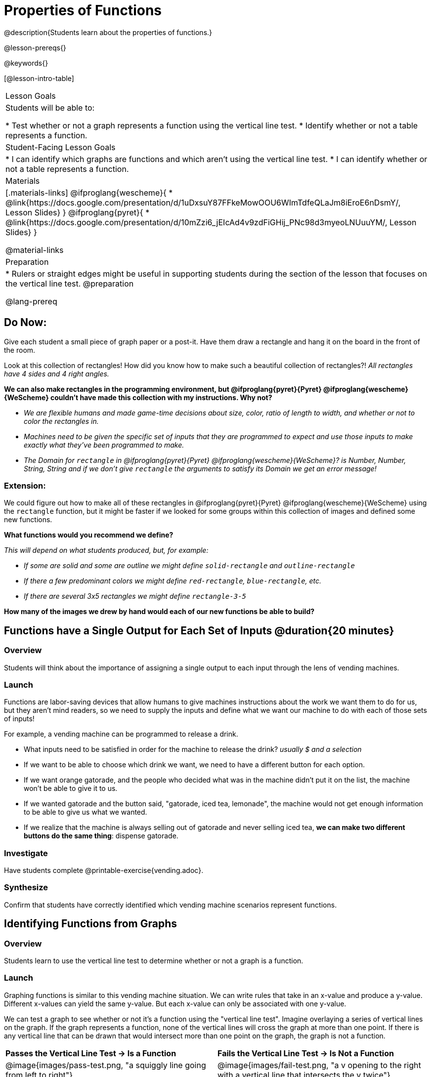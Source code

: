 = Properties of Functions
@description{Students learn about the properties of functions.}

@lesson-prereqs{}

@keywords{}

[@lesson-intro-table]
|===

| Lesson Goals
| Students will be able to:

* Test whether or not a graph represents a function using the vertical line test.
* Identify whether or not a table represents a function.

| Student-Facing Lesson Goals
|
* I can identify which graphs are functions and which aren't using the vertical line test.
* I can identify whether or not a table represents a function.

| Materials
|[.materials-links]
@ifproglang{wescheme}{
* @link{https://docs.google.com/presentation/d/1uDxsuY87FFkeMowOOU6WImTdfeQLaJm8iEroE6nDsmY/, Lesson Slides}
}
@ifproglang{pyret}{
* @link{https://docs.google.com/presentation/d/10mZzi6_jEIcAd4v9zdFiGHij_PNc98d3myeoLNUuuYM/, Lesson Slides}
}

@material-links

| Preparation
|
* Rulers or straight edges might be useful in supporting students during the section of the lesson that focuses on the vertical line test.
@preparation


@lang-prereq

|===

== Do Now:
Give each student a small piece of graph paper or a post-it. Have them draw a rectangle and hang it on the board in the front of the room.

[.lesson-instruction]
--
Look at this collection of rectangles! How did you know how to make such a beautiful collection of rectangles?! _All rectangles have 4 sides and 4 right angles._

*We can also make rectangles in the programming environment, but @ifproglang{pyret}{Pyret} @ifproglang{wescheme}{WeScheme} couldn't have made this collection with my instructions. Why not?*

- _We are flexible humans and made game-time decisions about size, color, ratio of length to width, and whether or not to color the rectangles in._
- _Machines need to be given the specific set of inputs that they are programmed to expect and use those inputs to make exactly what they've been programmed to make._
- _The Domain for `rectangle` in @ifproglang{pyret}{Pyret} @ifproglang{wescheme}{WeScheme}? is Number, Number, String, String and if we don't give `rectangle` the arguments to satisfy its Domain we get an error message!_
--

=== Extension:

[.lesson-instruction]
--
We could figure out how to make all of these rectangles in @ifproglang{pyret}{Pyret} @ifproglang{wescheme}{WeScheme} using the `rectangle` function, but it might be faster if we looked for some groups within this collection of images and defined some new functions.

*What functions would you recommend we define?*

_This will depend on what students produced, but, for example:_

- _If some are solid and some are outline we might define `solid-rectangle` and ``outline-rectangle``_
- _If there a few predominant colors we might define `red-rectangle`, `blue-rectangle`, etc._
- _If there are several 3x5 rectangles we might define ``rectangle-3-5``_

*How many of the images we drew by hand would each of our new functions be able to build?*
--

== Functions have a Single Output for Each Set of Inputs @duration{20 minutes}

=== Overview

Students will think about the importance of assigning a single output to each input through the lens of vending machines.

=== Launch

[.lesson-instruction]
--
Functions are labor-saving devices that allow humans to give machines instructions about the work we want them to do for us, but they aren't mind readers, so we need to supply the inputs and define what we want our machine to do with each of those sets of inputs!

For example, a vending machine can be programmed to release a drink.

- What inputs need to be satisfied in order for the machine to release the drink? _usually $ and a selection_
- If we want to be able to choose which drink we want, we need to have a different button for each option.
- If we want orange gatorade, and the people who decided what was in the machine didn't put it on the list, the machine won't be able to give it to us.
- If we wanted gatorade and the button said, "gatorade, iced tea, lemonade", the machine would not get enough information to be able to give us what we wanted.
- If we realize that the machine is always selling out of gatorade and never selling iced tea, *we can make two different buttons do the same thing*: dispense gatorade.
--

=== Investigate

Have students complete @printable-exercise{vending.adoc}.

=== Synthesize

Confirm that students have correctly identified which vending machine scenarios represent functions.


== Identifying Functions from Graphs

=== Overview

Students learn to use the vertical line test to determine whether or not a graph is a function.

=== Launch

[.lesson-instruction]
--
Graphing functions is similar to this vending machine situation. We can write rules that take in an x-value and produce a y-value. Different x-values can yield the same y-value. But each x-value can only be associated with one y-value.

We can test a graph to see whether or not it's a function using the "vertical line test". Imagine overlaying a series of vertical lines on the graph. If the graph represents a function, none of the vertical lines will cross the graph at more than one point. If there is any vertical line that can be drawn that would intersect more than one point on the graph, the graph is not a function.
--

[cols="^1,^1"]
|===
| *Passes the Vertical Line Test	-> Is a Function*
| *Fails the Vertical Line Test -> Is Not a Function*
|@image{images/pass-test.png, "a squiggly line going from left to right"}
|@image{images/fail-test.png, "a v opening to the right with a vertical line that intersects the v twice"}
|===

=== Investigate

[.lesson-instruction]
Turn to @printable-exercise{functions-graphs.adoc} and use a straight edge and a pencil to draw vertical lines on each of the graphs and determine whether or not they are functions. When you finish, go on to @printable-exercise{functions-graphs-2.adoc}.

As students work, circulate around the room and make sure that they are actually drawing vertical lines on the graphs. Some students may benefit from circling the point where each vertical line intersects the graph.

Once all of your students have completed the first page, redirect the class to @printable-exercise{notice-wonder-functions.adoc}.

=== Synthesize

Confirm that students have correctly identified which graphs represent functions.

[.lesson-instruction]
- What did you notice?
- What did you wonder?

== Identifying Functions from Tables

=== Overview

Students apply their understanding of how to use the vertical line test on graphs to learn to recognize whetherer or not tables are functions.

=== Launch

Have students turn to @printable-exercise{how-tables-fail-vertical-line-test.adoc} and follow the directions.

Circulate around the room verifying that students are remembering how to use the vertical line test and correctly identifying which tables represent functions.

[.lesson-instruction]
How can we identify whether or not a table of values represents a function? _If an x-value appears more than once in the table and has a different y-value each time, we know it can't be a function._

=== Investigate

[.lesson-instruction]
Turn to @printable-exercise{functions-tables.adoc} and look at the values in each table carefully to determine whether or not it represents functions. If it's not a function, circle or highlight the points that let you know it can't be a function. When you're done, turn to @printable-exercise{notice-wonder-functions.adoc} and add any new notices or wonders you may have.

As students work, circulate around the room and make sure that they are actually circling or highlighting the points on the tables that tell them that the table doesn't represent a function.

=== Synthesize

Confirm that students have correctly identified which graphs represent functions.

[.lesson-instruction]
- What did you notice?
- What did you wonder?

== Function of Notation

=== Overview

Students connect their understanding of image functions to function notation in math.

=== Launch
We've seen how functions like `gt` replace a variable in the function expression with the given value to produce an image.

@show{(sexp->code '(define (gt size)(triangle size "solid" "green")))}

[cols="2,3,1"]
|===
| Function Expression 				| What it Produces 											| Final Product
| @show{(sexp->code '(gt 10))} 		| @show{(sexp->code '(triangle 10 "solid" "green"))} 		| @image{images/gt10.png, green triangle 10}
| @show{(sexp->code '(gt 20))} 		| @show{(sexp->code '(triangle 20 "solid" "green"))} 		| @image{images/gt20.png, green triangle 20}
| @show{(sexp->code '(gt 30))} 		| @show{(sexp->code '(triangle 30 "solid" "green"))} 		| @image{images/gt30.png, green triangle 30}
| @show{(sexp->code '(gt 40))} 		| @show{(sexp->code '(triangle 40 "solid" "green"))} 		| @image{images/gt40.png, green triangle 40}
| @show{(sexp->code '(gt 50))} 		| @show{(sexp->code '(triangle 50 "solid" "green"))} 		| @image{images/gt50.png, green triangle 50}
|===

Function Notation in math works the same way. We replace the variable with the given value and then compute the value of the expression.

@ifproglang{pyret}{
@show{(sexp->code '(define (f x)(+ x 8)))}

[cols="2,3,1"]
|===
| Function Expression 				| What it Produces 						| Final Product
| @show{(sexp->code '(f 10))} 		| @show{(sexp->code '(+ 10 8))} 		| 18
| @show{(sexp->code '(f 20))} 		| @show{(sexp->code '(+ 20 8))} 		| 28
| @show{(sexp->code '(f 30))} 		| @show{(sexp->code '(+ 30 8))} 		| 38
| @show{(sexp->code '(f 40))} 		| @show{(sexp->code '(+ 40 8))} 		| 48
| @show{(sexp->code '(f 50))} 		| @show{(sexp->code '(+ 50 8))} 		| 58
|===
}

@ifproglang{wescheme}{How do we want to format this for wescheme so that it looks as close to what it looks like in pyret as possible?}

=== Investigate

Have students turn to @printable-exercise{pages/match-examples-definitions-math.adoc}.

[.lesson-instruction]
- Start by looking at each table and highlighting what is changing from the first row to the following rows.
- Then, match each table to the function that defines it.

You may also want to have students complete @opt-online-exercise{https://teacher.desmos.com/activitybuilder/custom/60aa5c452505ed0802bfff38, Matching Examples & Function Definitions (Math)}


[.strategy-box, cols="1", grid="none", stripes="none"]
|===

|@span{.title}{Connecting to Best Practices}
Writing examples and identifying the variables lays the groundwork for writing the function, which is especially important as the functions get more complex.  Don't skip this step!
|===



